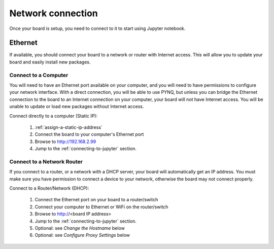 Network connection
==================

Once your board is setup, you need to connect to it to start using Jupyter notebook.

Ethernet
--------

If available, you should connect your board to a network or router with Internet
access. This will allow you to update your board and easily install new packages.

Connect to a Computer
^^^^^^^^^^^^^^^^^^^^^

You will need to have an Ethernet port available on your computer, and you will
need to have permissions to configure your network interface. With a direct
connection, you will be able to use PYNQ, but unless you can bridge the Ethernet
connection to the board to an Internet connection on your computer, your board
will not have Internet access. You will be unable to update or load new packages
without Internet access.

Connect directly to a computer (Static IP):

  1. :ref:`assign-a-static-ip-address`
  2. Connect the board to your computer's Ethernet port
  3. Browse to http://192.168.2.99
  4. Jump to the :ref:`connecting-to-jupyter` section.
  
Connect to a Network Router
^^^^^^^^^^^^^^^^^^^^^^^^^^^

If you connect to a router, or a network with a DHCP server, your board will
automatically get an IP address. You must make sure you have permission to
connect a device to your network, otherwise the board may not connect properly.

Connect to a Router/Network (DHCP):

  1. Connect the Ethernet port on your board to a router/switch
  2. Connect your computer to Ethernet or WiFi on the router/switch
  3. Browse to http://<board IP address>
  4. Jump to the :ref:`connecting-to-jupyter` section.
  5. Optional: see *Change the Hostname* below
  6. Optional: see *Configure Proxy Settings* below
